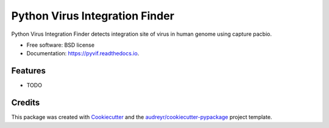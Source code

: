 ===============================
Python Virus Integration Finder
===============================


.. image:: https://img.shields.io/pypi/v/pyvif.svg
        :target: https://pypi.python.org/pypi/pyvif

.. image:: https://img.shields.io/travis/ddesvillechabrol/pyvif.svg
        :target: https://travis-ci.org/ddesvillechabrol/pyvif

.. image:: https://readthedocs.org/projects/pyvif/badge/?version=latest
        :target: https://pyvif.readthedocs.io/en/latest/?badge=latest
        :alt: Documentation Status




Python Virus Integration Finder detects integration site of virus in human genome using capture pacbio.


* Free software: BSD license
* Documentation: https://pyvif.readthedocs.io.


Features
--------

* TODO

Credits
-------

This package was created with Cookiecutter_ and the `audreyr/cookiecutter-pypackage`_ project template.

.. _Cookiecutter: https://github.com/audreyr/cookiecutter
.. _`audreyr/cookiecutter-pypackage`: https://github.com/audreyr/cookiecutter-pypackage

